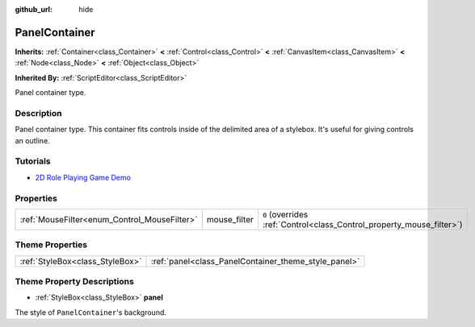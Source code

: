 :github_url: hide

.. Generated automatically by doc/tools/make_rst.py in Godot's source tree.
.. DO NOT EDIT THIS FILE, but the PanelContainer.xml source instead.
.. The source is found in doc/classes or modules/<name>/doc_classes.

.. _class_PanelContainer:

PanelContainer
==============

**Inherits:** :ref:`Container<class_Container>` **<** :ref:`Control<class_Control>` **<** :ref:`CanvasItem<class_CanvasItem>` **<** :ref:`Node<class_Node>` **<** :ref:`Object<class_Object>`

**Inherited By:** :ref:`ScriptEditor<class_ScriptEditor>`

Panel container type.

Description
-----------

Panel container type. This container fits controls inside of the delimited area of a stylebox. It's useful for giving controls an outline.

Tutorials
---------

- `2D Role Playing Game Demo <https://godotengine.org/asset-library/asset/520>`__

Properties
----------

+----------------------------------------------+--------------+-----------------------------------------------------------------------+
| :ref:`MouseFilter<enum_Control_MouseFilter>` | mouse_filter | ``0`` (overrides :ref:`Control<class_Control_property_mouse_filter>`) |
+----------------------------------------------+--------------+-----------------------------------------------------------------------+

Theme Properties
----------------

+---------------------------------+------------------------------------------------------+
| :ref:`StyleBox<class_StyleBox>` | :ref:`panel<class_PanelContainer_theme_style_panel>` |
+---------------------------------+------------------------------------------------------+

Theme Property Descriptions
---------------------------

.. _class_PanelContainer_theme_style_panel:

- :ref:`StyleBox<class_StyleBox>` **panel**

The style of ``PanelContainer``'s background.

.. |virtual| replace:: :abbr:`virtual (This method should typically be overridden by the user to have any effect.)`
.. |const| replace:: :abbr:`const (This method has no side effects. It doesn't modify any of the instance's member variables.)`
.. |vararg| replace:: :abbr:`vararg (This method accepts any number of arguments after the ones described here.)`
.. |constructor| replace:: :abbr:`constructor (This method is used to construct a type.)`
.. |static| replace:: :abbr:`static (This method doesn't need an instance to be called, so it can be called directly using the class name.)`
.. |operator| replace:: :abbr:`operator (This method describes a valid operator to use with this type as left-hand operand.)`

